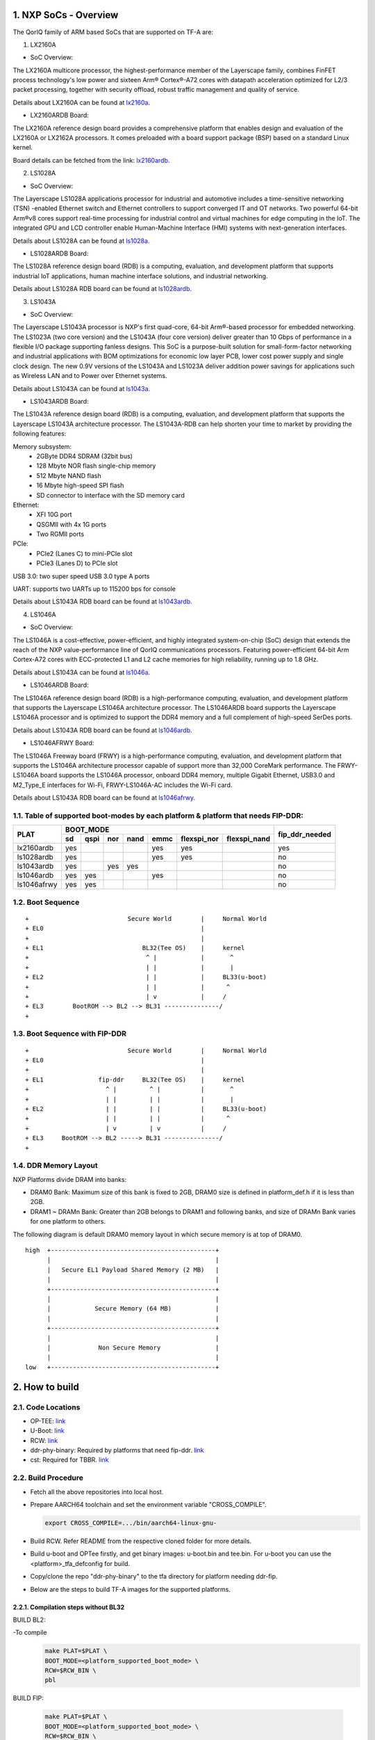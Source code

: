 NXP SoCs - Overview
=====================
.. section-numbering::
    :suffix: .

The QorIQ family of ARM based SoCs that are supported on TF-A are:

1. LX2160A

- SoC Overview:

The LX2160A multicore processor, the highest-performance member of the
Layerscape family, combines FinFET process technology's low power and
sixteen Arm® Cortex®-A72 cores with datapath acceleration optimized for
L2/3 packet processing, together with security offload, robust traffic
management and quality of service.

Details about LX2160A can be found at `lx2160a`_.

- LX2160ARDB Board:

The LX2160A reference design board provides a comprehensive platform
that enables design and evaluation of the LX2160A or LX2162A processors. It
comes preloaded with a board support package (BSP) based on a standard Linux
kernel.

Board details can be fetched from the link: `lx2160ardb`_.

2. LS1028A

- SoC Overview:

The Layerscape LS1028A applications processor for industrial and
automotive includes a time-sensitive networking (TSN) -enabled Ethernet
switch and Ethernet controllers to support converged IT and OT networks.
Two powerful 64-bit Arm®v8 cores support real-time processing for
industrial control and virtual machines for edge computing in the IoT.
The integrated GPU and LCD controller enable Human-Machine Interface
(HMI) systems with next-generation interfaces.

Details about LS1028A can be found at `ls1028a`_.

- LS1028ARDB Board:

The LS1028A reference design board (RDB) is a computing, evaluation,
and development platform that supports industrial IoT applications, human
machine interface solutions, and industrial networking.

Details about LS1028A RDB board can be found at `ls1028ardb`_.

3. LS1043A

- SoC Overview:

The Layerscape LS1043A processor is NXP's first quad-core, 64-bit Arm®-based
processor for embedded networking. The LS1023A (two core version) and the
LS1043A (four core version) deliver greater than 10 Gbps of performance
in a flexible I/O package supporting fanless designs. This SoC is a
purpose-built solution for small-form-factor networking and industrial
applications with BOM optimizations for economic low layer PCB, lower cost
power supply and single clock design. The new 0.9V versions of the LS1043A
and LS1023A deliver addition power savings for applications such as Wireless
LAN and to Power over Ethernet systems.

Details about LS1043A can be found at `ls1043a`_.

- LS1043ARDB Board:

The LS1043A reference design board (RDB) is a computing, evaluation, and
development platform that supports the Layerscape LS1043A architecture
processor. The LS1043A-RDB can help shorten your time to market by providing
the following features:

Memory subsystem:
	* 2GByte DDR4 SDRAM (32bit bus)
	* 128 Mbyte NOR flash single-chip memory
	* 512 Mbyte NAND flash
	* 16 Mbyte high-speed SPI flash
	* SD connector to interface with the SD memory card

Ethernet:
	* XFI 10G port
	* QSGMII with 4x 1G ports
	* Two RGMII ports

PCIe:
	* PCIe2 (Lanes C) to mini-PCIe slot
	* PCIe3 (Lanes D) to PCIe slot

USB 3.0: two super speed USB 3.0 type A ports

UART: supports two UARTs up to 115200 bps for console

Details about LS1043A RDB board can be found at `ls1043ardb`_.

4. LS1046A

- SoC Overview:

The LS1046A is a cost-effective, power-efficient, and highly integrated
system-on-chip (SoC) design that extends the reach of the NXP value-performance
line of QorIQ communications processors. Featuring power-efficient 64-bit
Arm Cortex-A72 cores with ECC-protected L1 and L2 cache memories for high
reliability, running up to 1.8 GHz.

Details about LS1043A can be found at `ls1046a`_.

- LS1046ARDB Board:

The LS1046A reference design board (RDB) is a high-performance computing,
evaluation, and development platform that supports the Layerscape LS1046A
architecture processor. The LS1046ARDB board supports the Layerscape LS1046A
processor and is optimized to support the DDR4 memory and a full complement
of high-speed SerDes ports.

Details about LS1043A RDB board can be found at `ls1046ardb`_.

- LS1046AFRWY Board:

The LS1046A Freeway board (FRWY) is a high-performance computing, evaluation,
and development platform that supports the LS1046A architecture processor
capable of support more than 32,000 CoreMark performance. The FRWY-LS1046A
board supports the LS1046A processor, onboard DDR4 memory, multiple Gigabit
Ethernet, USB3.0 and M2_Type_E interfaces for Wi-Fi, FRWY-LS1046A-AC includes
the Wi-Fi card.

Details about LS1043A RDB board can be found at `ls1046afrwy`_.

Table of supported boot-modes by each platform & platform that needs FIP-DDR:
-----------------------------------------------------------------------------

+---------------------+---------------------------------------------------------------------+-----------------+
|                     |                            BOOT_MODE                                |                 |
|       PLAT          +-------+--------+-------+-------+-------+-------------+--------------+ fip_ddr_needed  |
|                     |  sd   |  qspi  |  nor  | nand  | emmc  | flexspi_nor | flexspi_nand |                 |
+=====================+=======+========+=======+=======+=======+=============+==============+=================+
|     lx2160ardb      |  yes  |        |       |       |  yes  |   yes       |              |       yes       |
+---------------------+-------+--------+-------+-------+-------+-------------+--------------+-----------------+
|     ls1028ardb      |  yes  |        |       |       |  yes  |   yes       |              |       no        |
+---------------------+-------+--------+-------+-------+-------+-------------+--------------+-----------------+
|     ls1043ardb      |  yes  |        |  yes  |  yes  |       |             |              |       no        |
+---------------------+-------+--------+-------+-------+-------+-------------+--------------+-----------------+
|     ls1046ardb      |  yes  |  yes   |       |       |  yes  |             |              |       no        |
+---------------------+-------+--------+-------+-------+-------+-------------+--------------+-----------------+
|     ls1046afrwy     |  yes  |  yes   |       |       |       |             |              |       no        |
+---------------------+-------+--------+-------+-------+-------+-------------+--------------+-----------------+


Boot Sequence
-------------
::

+                           Secure World        |     Normal World
+ EL0                                           |
+                                               |
+ EL1                           BL32(Tee OS)    |     kernel
+                                ^ |            |       ^
+                                | |            |       |
+ EL2                            | |            |     BL33(u-boot)
+                                | |            |      ^
+                                | v            |     /
+ EL3        BootROM --> BL2 --> BL31 ---------------/
+

Boot Sequence with FIP-DDR
--------------------------
::

+                           Secure World        |     Normal World
+ EL0                                           |
+                                               |
+ EL1               fip-ddr     BL32(Tee OS)    |     kernel
+                     ^ |         ^ |           |       ^
+                     | |         | |           |       |
+ EL2                 | |         | |           |     BL33(u-boot)
+                     | |         | |           |      ^
+                     | v         | v           |     /
+ EL3     BootROM --> BL2 -----> BL31 ---------------/
+

DDR Memory Layout
--------------------------

NXP Platforms divide DRAM into banks:

- DRAM0 Bank:  Maximum size of this bank is fixed to 2GB, DRAM0 size is defined in platform_def.h if it is less than 2GB.

- DRAM1 ~ DRAMn Bank:  Greater than 2GB belongs to DRAM1 and following banks, and size of DRAMn Bank varies for one platform to others.

The following diagram is default DRAM0 memory layout in which secure memory is at top of DRAM0.

::

  high  +---------------------------------------------+
        |                                             |
        |   Secure EL1 Payload Shared Memory (2 MB)   |
        |                                             |
        +---------------------------------------------+
        |                                             |
        |            Secure Memory (64 MB)            |
        |                                             |
        +---------------------------------------------+
        |                                             |
        |             Non Secure Memory               |
        |                                             |
  low   +---------------------------------------------+

How to build
=============

Code Locations
--------------

-  OP-TEE:
   `link <https://source.codeaurora.org/external/qoriq/qoriq-components/optee_os>`__

-  U-Boot:
   `link <https://source.codeaurora.org/external/qoriq/qoriq-components/u-boot>`__

-  RCW:
   `link <https://source.codeaurora.org/external/qoriq/qoriq-components/rcw>`__

-  ddr-phy-binary: Required by platforms that need fip-ddr.
   `link <https:://github.com/NXP/ddr-phy-binary>`__

-  cst: Required for TBBR.
   `link <https:://source.codeaurora.org/external/qoriq/qoriq-components/cst>`__

Build Procedure
---------------

-  Fetch all the above repositories into local host.

-  Prepare AARCH64 toolchain and set the environment variable "CROSS_COMPILE".

   .. code:: shell

       export CROSS_COMPILE=.../bin/aarch64-linux-gnu-

-  Build RCW. Refer README from the respective cloned folder for more details.

-  Build u-boot and OPTee firstly, and get binary images: u-boot.bin and tee.bin.
   For u-boot you can use the <platform>_tfa_defconfig for build.

-  Copy/clone the repo "ddr-phy-binary" to the tfa directory for platform needing ddr-fip.

-  Below are the steps to build TF-A images for the supported platforms.

Compilation steps without BL32
~~~~~~~~~~~~~~~~~~~~~~~~~~~~~~

BUILD BL2:

-To compile
   .. code:: shell

       make PLAT=$PLAT \
       BOOT_MODE=<platform_supported_boot_mode> \
       RCW=$RCW_BIN \
       pbl

BUILD FIP:

   .. code:: shell

       make PLAT=$PLAT \
       BOOT_MODE=<platform_supported_boot_mode> \
       RCW=$RCW_BIN \
       BL33=$UBOOT_SECURE_BIN \
       pbl \
       fip

Compilation steps with BL32
~~~~~~~~~~~~~~~~~~~~~~~~~~~~~~

BUILD BL2:

-To compile
   .. code:: shell

       make PLAT=$PLAT \
       BOOT_MODE=<platform_supported_boot_mode> \
       RCW=$RCW_BIN \
       BL32=$TEE_BIN SPD=opteed\
       pbl

BUILD FIP:

   .. code:: shell

       make PLAT=$PLAT \
       BOOT_MODE=<platform_supported_boot_mode> \
       RCW=$RCW_BIN \
       BL32=$TEE_BIN SPD=opteed\
       BL33=$UBOOT_SECURE_BIN \
       pbl \
       fip


BUILD fip-ddr (Mandatory for certain platforms, refer table above):
~~~~~~~~~~~~~~~~~~~~~~~~~~~~~~~~~~~~~~~~~~~~~~~~~~~~~~~~~~~~~~~~~~~

-To compile additional fip-ddr for selected platforms(Refer above table if the platform needs fip-ddr).
   .. code:: shell

	make PLAT=<platform_name> fip-ddr


Deploy ATF Images
=================

Note: The size in the standard uboot commands for copy to nor, qspi, nand or sd
should be modified based on the binary size of the image to be copied.

-  Deploy ATF images on flexspi-Nor or QSPI flash Alt Bank from U-Boot prompt.

   --  Commands to flash images for bl2_xxx.pbl and fip.bin

   Notes: ls1028ardb has no flexspi-Nor Alt Bank, so use "sf probe 0:0" for current bank.

   .. code:: shell

        tftp 82000000  $path/bl2_xxx.pbl;

        i2c mw 66 50 20;sf probe 0:1; sf erase 0 +$filesize; sf write 0x82000000 0x0 $filesize;

        tftp 82000000  $path/fip.bin;
        i2c mw 66 50 20;sf probe 0:1; sf erase 0x100000 +$filesize; sf write 0x82000000 0x100000 $filesize;

   --  Next step is valid for platform where FIP-DDR is needed.

   .. code:: shell

        tftp 82000000  $path/ddr_fip.bin;
        i2c mw 66 50 20;sf probe 0:1; sf erase 0x800000 +$filesize; sf write 0x82000000 0x800000 $filesize;

   --  Then reset to alternate bank to boot up ATF.

   Command for lx2160a and ls1028a platforms:

   .. code:: shell

        qixisreset altbank;

   Command for ls1046a platforms:

   .. code:: shell

        cpld reset altbank;

-  Deploy ATF images on SD/eMMC from U-Boot prompt.
   -- file_size_in_block_sizeof_512 = (Size_of_bytes_tftp / 512)

   .. code:: shell

        mmc dev <idx>; (idx = 1 for eMMC; idx = 0 for SD)

        tftp 82000000  $path/bl2_<sd>_or_<emmc>.pbl;
        mmc write 82000000 8 <file_size_in_block_sizeof_512>;

        tftp 82000000  $path/fip.bin;
        mmc write 82000000 0x800 <file_size_in_block_sizeof_512>;

    --  Next step is valid for platform that needs FIP-DDR.

   .. code:: shell

        tftp 82000000  $path/ddr_fip.bin;
        mmc write 82000000 0x4000 <file_size_in_block_sizeof_512>;

   --  Then reset to sd/emmc to boot up ATF from sd/emmc as boot-source.

   Command for lx2160A and ls1028a platforms:

   .. code:: shell

        qixisreset <sd or emmc>;

   Command for ls1043a and ls1046a platform:

   .. code:: shell

        cpld reset <sd or emmc>;

-  Deploy ATF images on IFC nor flash from U-Boot prompt.

   .. code:: shell

        tftp 82000000  $path/bl2_nor.pbl;
	protect off 64000000 +$filesize; erase 64000000 +$filesize; cp.b 82000000 64000000 $filesize;

        tftp 82000000  $path/fip.bin;
	protect off 64100000 +$filesize; erase 64100000 +$filesize; cp.b 82000000 64100000 $filesize;

   --  Then reset to alternate bank to boot up ATF.

   Command for ls1043a platform:

   .. code:: shell

        cpld reset altbank;

-  Deploy ATF images on IFC nand flash from U-Boot prompt.

   .. code:: shell

        tftp 82000000  $path/bl2_nand.pbl;
	nand erase 0x0 $filesize; nand write 82000000 0x0 $filesize;

        tftp 82000000  $path/fip.bin;
	nand erase 0x100000 $filesize;nand write 82000000 0x100000 $filesize;

   --  Then reset to nand flash to boot up ATF.

   Command for ls1043a platform:

   .. code:: shell

        cpld reset nand;



Trusted Board Boot:
===================

For TBBR, the binary name changes:

+-------------+--------------------------+---------+-------------------+
|  Boot Type  |           BL2            |   FIP   |      FIP-DDR      |
+=============+==========================+=========+===================+
| Normal Boot |  bl2_<boot_mode>.pbl     | fip.bin | ddr_fip.bin       |
+-------------+--------------------------+---------+-------------------+
| TBBR Boot   |  bl2_<boot_mode>_sec.pbl | fip.bin | ddr_fip_sec.bin   |
+-------------+--------------------------+---------+-------------------+

Refer `nxp-ls-tbbr.rst`_ for detailed user steps.


.. _lx2160a: https://www.nxp.com/products/processors-and-microcontrollers/arm-processors/layerscape-processors/layerscape-lx2160a-lx2120a-lx2080a-processors:LX2160A
.. _lx2160ardb: https://www.nxp.com/products/processors-and-microcontrollers/arm-processors/layerscape-communication-process/layerscape-lx2160a-multicore-communications-processor:LX2160A
.. _ls1028a: https://www.nxp.com/products/processors-and-microcontrollers/arm-processors/layerscape-processors/layerscape-1028a-applications-processor:LS1028A
.. _ls1028ardb: https://www.nxp.com/design/qoriq-developer-resources/layerscape-ls1028a-reference-design-board:LS1028ARDB
.. _ls1043a: https://www.nxp.com/products/processors-and-microcontrollers/arm-processors/layerscape-processors/layerscape-1043a-and-1023a-processors:LS1043A
.. _ls1043ardb: https://www.nxp.com/design/qoriq-developer-resources/layerscape-ls1043a-reference-design-board:LS1043A-RDB
.. _ls1046a: https://www.nxp.com/products/processors-and-microcontrollers/arm-processors/layerscape-processors/layerscape-1046a-and-1026a-processors:LS1046A
.. _ls1046ardb: https://www.nxp.com/design/qoriq-developer-resources/layerscape-ls1046a-reference-design-board:LS1046A-RDB
.. _ls1046afrwy: https://www.nxp.com/design/qoriq-developer-resources/ls1046a-freeway-board:FRWY-LS1046A
.. _nxp-ls-tbbr.rst: ./nxp-ls-tbbr.rst
